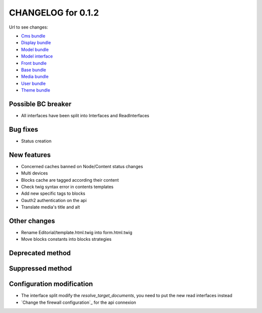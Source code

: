 CHANGELOG for 0.1.2
===================

Url to see changes:

- `Cms bundle`_
- `Display bundle`_
- `Model bundle`_
- `Model interface`_
- `Front bundle`_
- `Base bundle`_
- `Media bundle`_
- `User bundle`_
- `Theme bundle`_

Possible BC breaker
-------------------

- All interfaces have been split into Interfaces and ReadInterfaces

Bug fixes
---------

- Status creation

New features
------------

- Concerned caches banned on Node/Content status changes
- Multi devices
- Blocks cache are tagged according their content
- Check twig syntax error in contents templates
- Add new specific tags to blocks
- Oauth2 authentication on the api
- Translate media's title and alt

Other changes
-------------

- Rename Editorial/template.html.twig into form.html.twig
- Move blocks constants into blocks strategies

Deprecated method
-----------------


Suppressed method
-----------------

Configuration modification
--------------------------

- The interface split modify the `resolve_target_documents`, you need to put the new read interfaces instead
- `Change the firewall configuration`_ for the api connexion

.. _`Cms bundle`: https://github.com/open-orchestra/open-orchestra-cms-bundle/compare/v0.1.1...v0.1.2
.. _`Display bundle`: https://github.com/open-orchestra/open-orchestra-display-bundle/compare/v0.1.1...v0.1.2
.. _`Model bundle`: https://github.com/open-orchestra/open-orchestra-model-bundle/compare/v0.1.1...v0.1.2
.. _`Model interface`: https://github.com/open-orchestra/open-orchestra-model-interface/compare/v0.1.1...v0.1.2
.. _`Front bundle`: https://github.com/open-orchestra/open-orchestra-front-bundle/compare/v0.1.1...v0.1.2
.. _`Base bundle`: https://github.com/open-orchestra/open-orchestra-base-bundle/compare/v0.1.1...v0.1.2
.. _`Media bundle`: https://github.com/open-orchestra/open-orchestra-media-bundle/compare/v0.1.1...v0.1.2
.. _`User bundle`: https://github.com/open-orchestra/open-orchestra-user-bundle/compare/v0.1.1...v0.1.2
.. _`Theme bundle`: https://github.com/open-orchestra/open-orchestra-theme-bundle/compare/v0.1.1...v0.1.2
.. _`Change the firewall configuration`:https://github.com/open-orchestra/open-orchestra/blob/master/app/Resources/doc/dev/draft/apiConnexion.md
